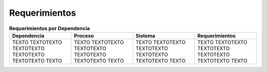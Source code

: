 **************
Requerimientos
**************

.. list-table:: **Requerimientos  por Dependencia**
   :widths: 40 40 40 40
   :header-rows: 1

   * - Dependencia
     - Proceso
     - Sistema
     - Requerimientos
   * - TEXTO TEXTOTEXTO TEXTOTEXTO TEXTOTEXTO TEXTOTEXTO TEXTO
     - TEXTO TEXTOTEXTO TEXTOTEXTO TEXTOTEXTO TEXTOTEXTO TEXTO
     - TEXTO TEXTOTEXTO TEXTOTEXTO TEXTOTEXTO TEXTOTEXTO TEXTO
     - TEXTO TEXTOTEXTO TEXTOTEXTO TEXTOTEXTO TEXTOTEXTO TEXTO

